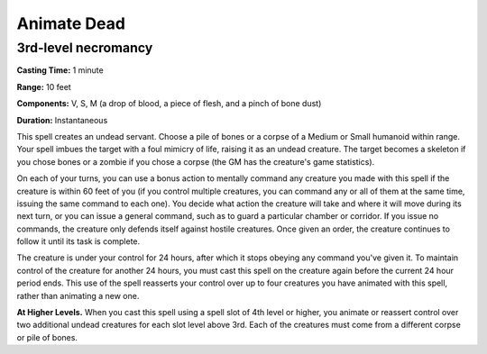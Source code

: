 
.. _srd_Animate-Dead:

Animate Dead
-------------------------------------------------------------

3rd-level necromancy
^^^^^^^^^^^^^^^^^^^^

**Casting Time:** 1 minute

**Range:** 10 feet

**Components:** V, S, M (a drop of blood, a piece of flesh, and a pinch
of bone dust)

**Duration:** Instantaneous

This spell creates an undead servant. Choose a pile of bones or a corpse
of a Medium or Small humanoid within range. Your spell imbues the target
with a foul mimicry of life, raising it as an undead creature. The
target becomes a skeleton if you chose bones or a zombie if you chose a
corpse (the GM has the creature's game statistics).

On each of your turns, you can use a bonus action to mentally command
any creature you made with this spell if the creature is within 60 feet
of you (if you control multiple creatures, you can command any or all of
them at the same time, issuing the same command to each one). You decide
what action the creature will take and where it will move during its
next turn, or you can issue a general command, such as to guard a
particular chamber or corridor. If you issue no commands, the creature
only defends itself against hostile creatures. Once given an order, the
creature continues to follow it until its task is complete.

The creature is under your control for 24 hours, after which it stops
obeying any command you've given it. To maintain control of the creature
for another 24 hours, you must cast this spell on the creature again
before the current 24 hour period ends. This use of the spell reasserts
your control over up to four creatures you have animated with this
spell, rather than animating a new one.

**At Higher Levels.** When you cast this spell using a spell slot of 4th
level or higher, you animate or reassert control over two additional
undead creatures for each slot level above 3rd. Each of the creatures
must come from a different corpse or pile of bones.
